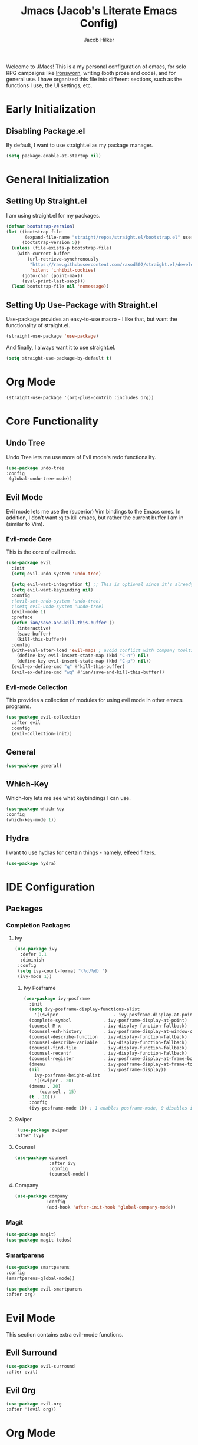 #+title: Jmacs (Jacob's Literate Emacs Config)
#+author: Jacob Hilker
#+startup: fold
#+property: header-args :tangle init.el

Welcome to JMacs! This is a my personal configuration of emacs, for solo RPG campaigns like [[https://www.ironswornrpg.com/][Ironsworn]], writing (both prose and code), and for general use. I have organized this file into different sections, such as the functions I use, the UI settings, etc.

* Early Initialization
:properties:
:header-args: :tangle early-init.el 
:end:
** Disabling Package.el 
By default, I want to use straight.el as my package manager.
#+begin_src emacs-lisp
(setq package-enable-at-startup nil)
#+end_src
* General Initialization
** Setting Up Straight.el
I am using straight.el for my packages.
#+begin_src emacs-lisp
(defvar bootstrap-version)
(let ((bootstrap-file
       (expand-file-name "straight/repos/straight.el/bootstrap.el" user-emacs-directory))
      (bootstrap-version 5))
  (unless (file-exists-p bootstrap-file)
    (with-current-buffer
        (url-retrieve-synchronously
         "https://raw.githubusercontent.com/raxod502/straight.el/develop/install.el"
         'silent 'inhibit-cookies)
      (goto-char (point-max))
      (eval-print-last-sexp)))
  (load bootstrap-file nil 'nomessage))
#+end_src

** Setting Up Use-Package with Straight.el
Use-package provides an easy-to-use macro - I like that, but want the functionality of straight.el.
#+begin_src emacs-lisp
(straight-use-package 'use-package)
#+end_src

And finally, I always want it to use straight.el.
#+begin_src emacs-lisp
(setq straight-use-package-by-default t)
#+end_src
* Org Mode
#+begin_src emacs-lisp
  (straight-use-package '(org-plus-contrib :includes org))
#+end_src

* Core Functionality
** Undo Tree
Undo Tree lets me use more of Evil mode's redo functionality.
#+begin_src emacs-lisp
(use-package undo-tree
:config
 (global-undo-tree-mode))
#+end_src

** Evil Mode
Evil mode lets me use the (superior) Vim bindings to the Emacs ones. In addition, I don’t want :q to kill emacs, but rather the current buffer I am in (similar to Vim).
*** Evil-mode Core
This is the core of evil mode.
#+begin_src emacs-lisp
(use-package evil
  :init
  (setq evil-undo-system 'undo-tree)

  (setq evil-want-integration t) ;; This is optional since it's already set to t by default.
  (setq evil-want-keybinding nil)
  :config
  ;(evil-set-undo-system 'undo-tree)
  ;(setq evil-undo-system 'undo-tree)
  (evil-mode 1)
  :preface
  (defun ian/save-and-kill-this-buffer ()
    (interactive)
    (save-buffer)
    (kill-this-buffer))
  :config
  (with-eval-after-load 'evil-maps ; avoid conflict with company tooltip selection
    (define-key evil-insert-state-map (kbd "C-n") nil)
    (define-key evil-insert-state-map (kbd "C-p") nil))
  (evil-ex-define-cmd "q" #'kill-this-buffer)
  (evil-ex-define-cmd "wq" #'ian/save-and-kill-this-buffer))
#+end_src
*** Evil-mode Collection
This provides a collection of modules for using evil mode in other emacs programs.
#+begin_src emacs-lisp
(use-package evil-collection
  :after evil
  :config
  (evil-collection-init))
#+end_src
** General
#+begin_src emacs-lisp
(use-package general)
#+end_src

** Which-Key
Which-key lets me see what keybindings I can use.
#+begin_src emacs-lisp
(use-package which-key
:config
(which-key-mode 1))
#+end_src

** Hydra
I want to use hydras for certain things - namely, elfeed filters.
#+begin_src emacs-lisp
(use-package hydra)
#+end_src

* IDE Configuration
** Packages
*** Completion Packages
**** Ivy
#+begin_src emacs-lisp
(use-package ivy
  :defer 0.1
  :diminish
 :config
 (setq ivy-count-format "(%d/%d) ")
 (ivy-mode 1))
#+end_src

***** Ivy Posframe
#+begin_src emacs-lisp
  (use-package ivy-posframe
    :init
    (setq ivy-posframe-display-functions-alist
      '((swiper                     . ivy-posframe-display-at-point)
	(complete-symbol            . ivy-posframe-display-at-point)
	(counsel-M-x                . ivy-display-function-fallback)
	(counsel-esh-history        . ivy-posframe-display-at-window-center)
	(counsel-describe-function  . ivy-display-function-fallback)
	(counsel-describe-variable  . ivy-display-function-fallback)
	(counsel-find-file          . ivy-display-function-fallback)
	(counsel-recentf            . ivy-display-function-fallback)
	(counsel-register           . ivy-posframe-display-at-frame-bottom-window-center)
	(dmenu                      . ivy-posframe-display-at-frame-top-center)
	(nil                        . ivy-posframe-display))
      ivy-posframe-height-alist
      '((swiper . 20)
	(dmenu . 20)
        (counsel . 15)
	(t . 10)))
    :config
    (ivy-posframe-mode 1)) ; 1 enables posframe-mode, 0 disables it.
#+end_src

**** Swiper
#+begin_src emacs-lisp
   (use-package swiper
  :after ivy)
#+end_src

**** Counsel
#+begin_src emacs-lisp
(use-package counsel
			 :after ivy
			 :config
			 (counsel-mode))
#+end_src

**** Company
#+begin_src emacs-lisp
(use-package company
			:config
			(add-hook 'after-init-hook 'global-company-mode)) 
#+end_src

*** Magit
#+begin_src emacs-lisp
(use-package magit)
(use-package magit-todos)
#+end_src

*** Smartparens
#+begin_src emacs-lisp
(use-package smartparens
:config
(smartparens-global-mode))

(use-package evil-smartparens
:after org)
#+end_src

* Evil Mode
This section contains extra evil-mode functions.
** Evil Surround
#+begin_src emacs-lisp
(use-package evil-surround
:after evil)
#+end_src
** Evil Org
#+begin_src emacs-lisp
(use-package evil-org
:after '(evil org))
#+end_src

* Org Mode
I want to use the newest version of org-mode instead of the one built in to emacs.
#+begin_src emacs-lisp
  (straight-use-package '(org-plus-contrib :includes org))
#+end_src

** Initial Configuration
#+begin_src emacs-lisp
(setq org-agenda-files '("~/Dropbox/org/agenda.org" "~/Dropbox/notes/spring2021.org")
        org-todo-keywords '(
            (sequence "TODO(t)" "INPR(i)" "NEXT(n)" "MEET(m)" "|" "SOMEDAY(s)"   "DONE(d)" "CANCELED(c)")
            (type "PROJ(p)")
            (type "BLOG(b)"))

            org-todo-keyword-faces
'(
("TODO" . (:foreground "#cc241d" :weight black :underline t))
("INPR" . (:foreground "#fe8019" :weight bold))
("NEXT" . (:foreground "#fabd2f" :weight black))
("MEET" . (:foreground "#b8bb26" :weight bold))
("PROJ" . (:foreground "#458588" :slant italic :weight bold))
("BLOG" . (:foreground "#83a598"))
("SOMEDAY" . (:foreground "#d3869b" :slant italic))
("DONE" . (:foreground "#83a598" :strike-through t))
("CANCELED" . (:foreground "cc241d" :strike-through t))))
;   ("DONE" . "green"))
#+end_src

** Packages
*** Org Tempo
This lets me use =<key <tab> to insert a shortcode.
#+begin_src emacs-lisp
  (use-package org-tempo
  :straight nil
  :ensure nil)
#+end_src

*** Org Superstar
#+begin_src emacs-lisp
    (use-package org-superstar
  :config
(add-hook 'org-mode-hook (lambda () (org-superstar-mode 1))))
#+end_src

*** Org Super Agenda
#+begin_src emacs-lisp
(use-package org-super-agenda
:config
(add-hook 'org-mode-hook 'org-super-agenda-mode))
#+end_src

** UI Tweaks
*** Hiding Certain Characters
I don't want to see formatting characters, and I don't want to see leading stars.
#+begin_src emacs-lisp
  (setq org-hide-leading-stars t
        org-hide-emphasis-characters t)
#+end_src

*** Custom Faces
I want a different color for each lvel of a heading.
#+begin_src emacs-lisp
(set-face-attribute 'org-level-1 nil :foreground "#83a598")
(set-face-attribute 'org-level-2 nil :foreground "#d3869b")
(set-face-attribute 'org-level-3 nil :foreground "#fabd2f")
(set-face-attribute 'org-level-4 nil :foreground "#fb4934")
(set-face-attribute 'org-level-5 nil :foreground "#83a598")
(set-face-attribute 'org-level-6 nil :foreground "#d3869b")
(set-face-attribute 'org-level-7 nil :foreground "#fabd2f")
(set-face-attribute 'org-level-8 nil :foreground "#fb4934")
#+end_src

** Custom Agenda Commands
*** Planner
#+begin_src emacs-lisp
(add-to-list 'org-agenda-custom-commands
	     '("p" "Planner"
	       (
		(agenda "" ((org-agenda-span 'day)
			    (org-agenda-use-time-grid t)
			    (org-agenda-time-grid '((daily today weekly require-timed)()() "" nil))
			    (org-agenda-show-all-dates t)
			    (org-agenda-compact-blocks nil)
			    (org-agenda-overriding-header "")
			    (org-agenda-start-day "+0d")
			    (org-super-agenda-groups
			     '(
			       (:name "Habits"
				      :habit t
				      :category "HABIT"
				      :order 2)
			       
			       (:name "Chores"
				      :habit t
				      :category "CHORE"
				      :order 2)
						 

			       (:name none
				      :discard (:todo "DONE")
				      :time-grid t
				      :date today
				      :scheduled today
				      :deadline today
				      :order 1)))))

                   (agenda "" ((org-agenda-overriding-header "Coming Up Soon") 
                       ;(org-agenda-prefix-format '((todo . " %i %-22:c %t %22(org-entry-get nil \"TIMESTAMP\")")))
;                       (org-agenda-skip-function '(org-agenda-skip-entry-if 'nottimestamp))
	                ; 
                      ; (org-agenda-use-time-grid nil) 
                      ; (org-agenda-time-grid '((daily today weekly require-timed)()() "----------------------" nil))
		               (org-agenda-start-day "+1d")
     ;                   (org-agenda-todo-ignore-with-date t)
                      ; (org-agenda-format-date "\n%d %b (%a.)\n")
                      
									 (org-agenda-time-grid '((daily today weekly require-timed)()() "" nil))
                   (org-agenda-format-date "\n%d %b (%a.)")
			;		   (concat (make-string (window-width) 9472) "\n")
             ;         (org-agenda-compact-blocks t)
                   (org-agenda-span 2)
																				;(org-agenda-format-date "%d %b")
                   (org-super-agenda-groups
                    '(
                      
                      (:name "Habits"
                         :habit t
                         :category "HABIT"
                         :order 6)
                         
                         (:name "Chores"
                         :habit t
                         :category "CHORE"
                         :order 6)
                         

     ;                 (:name "Projects"
     ;                 :category "PROJECT"
     ;                 :order 5)
                      
                     
    (:name "Personal"
    :category ("WRITING" "CAMPAIGN" "PERSONAL" "NANO" "UMWCLUB")
    :order 4)
    
;    
;    (:name "Someday"
;     :and (:not (:category ("WRITING" "CAMPAIGN" "PERSONAL" "NANO")) :todo "SOMEDAY")
;     :order 5)

    (:name "Overdue"
      :deadline past
      :scheduled past
      :face '(:foreground "red")
      :order 3)
;
;
    (:name "Classwork and Meetings"
     :category ("CPSC430" "DGST101" "CPSC414" "CPSC444" "MEETING")
     :order 1)))))

				 (alltodo "" ((org-agenda-overriding-header "To Do")
                  (org-agenda-skip-function '(org-agenda-skip-entry-if 'timestamp))
                  (org-agenda-sorting-strategy '(todo-state-up category-up ))
                  (org-super-agenda-groups '(
                  (:name "Classwork and Meetings"
                  :category ("CLAS204" "CPSC405" "CPSC419" "CPSC445" "MEETING" "CLASSES")
                  :order 1)
                 
                  (:name "Personal"
                  :category ("WRITING" "CAMPAIGN" "PERSONAL" "NANO" "UMWCLUB")
                  :order 2)
                  
                  (:name "Projects"
                   :todo "PROJECT"
                   :category "PROJECT"
                   :order 3)
                  

                 (:discard (:category "HABIT"))
                 (:discard (:category "CHORE")))))))))
#+end_src

**** Helper Function
    #+begin_src emacs-lisp
      (defun jh/open-planner ()
       (interactive)
       (org-agenda nil "p"))
    #+end_src

*** Week Ahead
**** Helper Function
#+begin_src emacs-lisp

#+end_src
* UI Adjustments
** Minimalist UI
#+begin_src emacs-lisp
(scroll-bar-mode -1)
(tool-bar-mode -1)
(tooltip-mode -1)
(menu-bar-mode -1)
#+end_src

** Packages 
*** Themes
**** Doom Themes
I love the themes the doom emacs guys have.
#+begin_src emacs-lisp
    (use-package doom-themes)
  (load-theme 'doom-gruvbox t)
#+end_src

*** Doom Modeline
This lets me set up a clean modeline.
#+begin_src emacs-lisp
  (use-package doom-modeline
    :config
    (setq doom-modeline-height 32))
  (doom-modeline-mode 1)
#+end_src

*** Centaur Tabs
#+begin_src emacs-lisp
 (use-package centaur-tabs
  :config
  (centaur-tabs-mode t)
		(setq centaur-tabs-set-modified-marker t
					centaur-tabs-modified-marker "•"
					centaur-tabs-set-bar 'left
					centaur-tabs-set-icons t
					centaur-tabs-set-close-button t
					centaur-tabs-close-button "x"
					centaur-tabs-style "bar"
					centaur-tabs-cycle-scope 'tabs)
		(define-key evil-normal-state-map (kbd "g t") 'centaur-tabs-forward)
  (define-key evil-normal-state-map (kbd "g T") 'centaur-tabs-backward))
#+end_src

** Fonts
*** Iosevka
I personally love Iosevka as a font. This is where I edit the default font to be Iosevka.
#+begin_src emacs-lisp
(eval-after-load "org-faces"
  '(set-face-attribute 'default nil
    :font "Iosevka Nerd Font"
    :height 120))
#+end_src
Here is where I enable it for metadata blocks.
#+begin_src emacs-lisp
  (eval-after-load "org-faces"
    '(set-face-attribute 'org-meta-line nil
      :font "Iosevka Nerd Font"
      :height 120))

#+end_src
And finally, where I enable it for code blocks.
#+begin_src emacs-lisp
(eval-after-load "org-faces"
    '(set-face-attribute 'org-block nil
      :font "Iosevka Nerd Font"
      :height 120))
#+end_src

* Minor Functions
** Edit Dotfile
This function lets me edit my dotfile.
#+begin_src emacs-lisp
(defun edit-dotfile ()
(interactive)
(find-file "~/.emacs.d/jmacs.org"))
#+end_src

* Hooks
** Org-Mode Hooks
*** Indent Mode
#+begin_src emacs-lisp
;(add-hook 'org-mode-hook 'org-indent-mode)
#+end_src

* Keybindings
** General Keybindings
#+begin_src emacs-lisp
      (general-define-key
	 :states '(normal visual insert emacs)
	 :prefix "SPC"
	 :non-normal-prefix "C-SPC"

	  "SPC" '(counsel-M-x :which-key "M-x")
          "c"   (general-simulate-key "C-c")
	  "h" (general-simulate-key "C-h" :which-key "Help")
          "u"   (general-simulate-key "C-u")
          "x"   (general-simulate-key "C-x")
    )
#+end_src

** Buffer Keybindings
#+begin_src emacs-lisp
(general-define-key
:states '(normal visual insert emacs)
:prefix "SPC"
:non-normal-prefix "C-SPC"


 "b"   '(:ignore t :which-key "buffers")
 "bb"  'mode-line-other-buffer
 "bd"  'kill-this-buffer
 "bn"  'next-buffer
 "bp"  'previous-buffer
 "bq"  'kill-buffer-and-window
 "bR"  'rename-file-and-buffer
 "br"  'revert-buffer
 "bs" 'switch-to-buffer)
#+end_src

** File Keybindings
#+begin_src emacs-lisp
(general-define-key
   :states '(normal visual insert emacs)
   :prefix "SPC"
   :non-normal-prefix "C-SPC"


   "f" '(:ignore t :which-key "Files")
	 "fed" '(edit-dotfile :which-key "Edit Config")
   "ff" '(find-file :which-key "Find file")
   "fs" '(save-buffer :which-key "Save file")
   "fl" '(load-file :which-key "Load file"))
#+end_src

** Magit Keybindings
   #+begin_src emacs-lisp
  (general-define-key
   :states '(normal visual insert emacs)
   :prefix "SPC"
   :non-normal-prefix "C-SPC"


   "g" '(:ignore t :which-key "Magit")
   "gs" 'magit-status
   "gS" 'magit-stage-file
   "gc" 'magit-commit
   "gp" 'magit-pull
   "gP" 'magit-push
   "gb" 'magit-branch
   "gB" 'magit-blame
   "gd" 'magit-diff) 

   #+end_src
** Org-Mode Keybindings
   These are my org-mode keybindings.
    #+begin_src emacs-lisp
    (general-define-key
   :states '(normal visual insert emacs)
   :prefix "SPC"
   :non-normal-prefix "C-SPC"

	 "o" '(:ignore t :which-key "Org-mode")
	 "oa" '(jh/open-planner :which-key "Open agenda")
	 "oA" '(org-agenda :which-key "Open agenda dispatch")
	 "oe" '(org-export-dispatch :which-key "Export org file")
	 "ob" '(org-babel-tangle :which-key "Babel tangle")
	 "ot" '(org-time-stamp :which-key "Org Timestamp"))
    #+end_src

** Misc. Keybindings
*** Tab Indents
#+begin_src emacs-lisp
  (setq org-src-tab-acts-natively t
			  org-edit-src-content-indentation 0)

(setq electric-indent-mode nil)
    (general-define-key
     :states '(insert visual emacs)
	"TAB" 'indent-for-tab-command)
#+end_src

